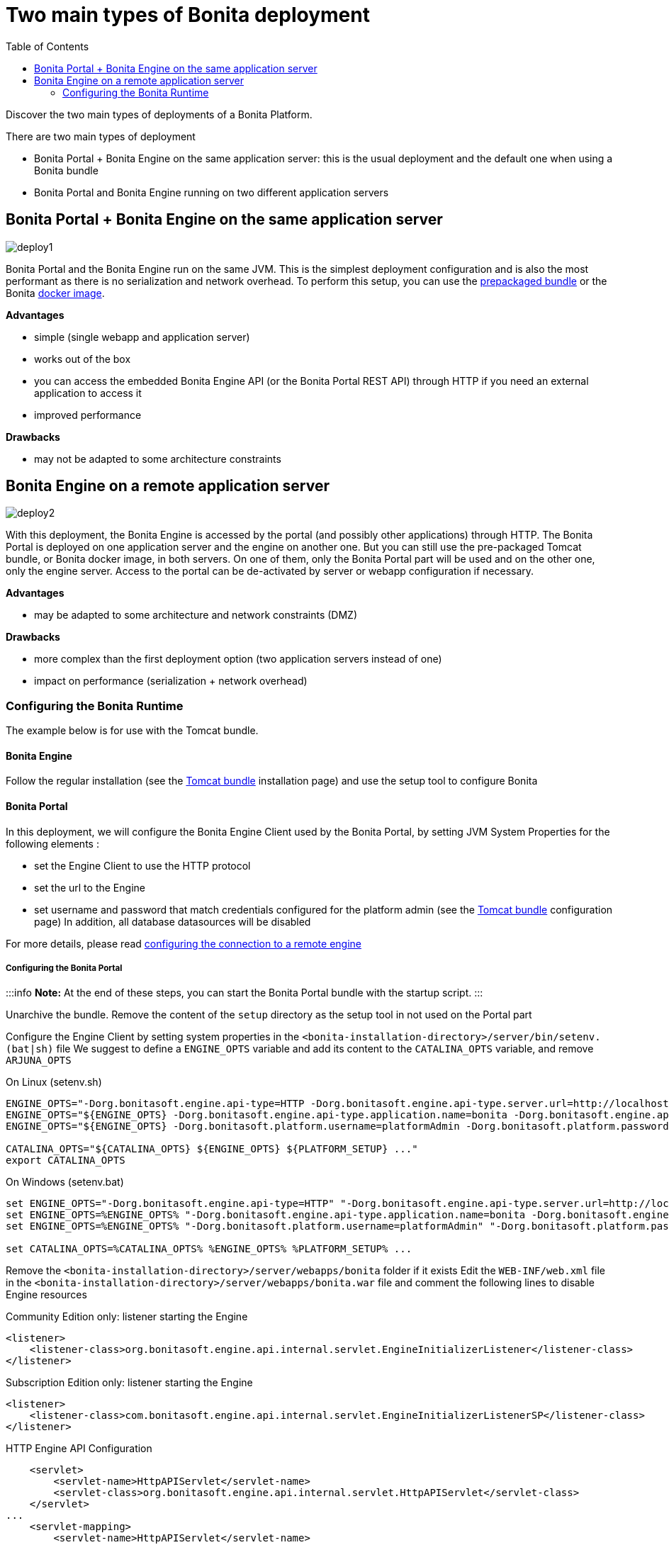 = Two main types of Bonita deployment
:toc:

Discover the two main types of deployments of a Bonita Platform.

There are two main types of deployment

* Bonita Portal + Bonita Engine on the same application server: this is the usual deployment and the default one when using a Bonita bundle
* Bonita Portal and Bonita Engine running on two different application servers

== Bonita Portal + Bonita Engine on the same application server

image::images/images-6_0/poss_deploy1.png[deploy1]

Bonita Portal and the Bonita Engine run on the same JVM.
This is the simplest deployment configuration and is also the most performant as there is no serialization and network overhead.
To perform this setup, you can use the xref:tomcat-bundle.adoc[prepackaged bundle] or the Bonita xref:bonita-docker-installation.adoc[docker image].

*Advantages*

* simple (single webapp and application server)
* works out of the box
* you can access the embedded Bonita Engine API (or the Bonita Portal REST API) through HTTP if you need an external application to access it
* improved performance

*Drawbacks*

* may not be adapted to some architecture constraints

== Bonita Engine on a remote application server

image::images/images-6_0/poss_deploy2.png[deploy2]

With this deployment, the Bonita Engine is accessed by the portal (and possibly other applications) through HTTP.
The Bonita Portal is deployed on one application server and the engine on another one.
But you can still use the pre-packaged Tomcat bundle, or Bonita docker image, in both servers.
On one of them, only the Bonita Portal part will be used and on the other one, only the engine server.
Access to the portal can be de-activated by server or webapp configuration if necessary.

*Advantages*

* may be adapted to some architecture and network constraints (DMZ)

*Drawbacks*

* more complex than the first deployment option (two application servers instead of one)
* impact on performance (serialization + network overhead)

=== Configuring the Bonita Runtime

The example below is for use with the Tomcat bundle.

==== Bonita Engine

Follow the regular installation (see the xref:tomcat-bundle.adoc[Tomcat bundle] installation page) and use the setup tool to configure Bonita

==== Bonita Portal

In this deployment, we will configure the Bonita Engine Client used by the Bonita Portal, by setting JVM System Properties for the following elements :

* set the Engine Client to use the HTTP protocol
* set the url to the Engine
* set username and password that match credentials configured for the platform admin (see the xref:tomcat-bundle.adoc[Tomcat bundle] configuration page) In addition, all database datasources will be disabled

For more details, please read link:configure-client-of-bonita-bpm-engine.md#client_config[configuring the connection to a remote engine]

===== Configuring the Bonita Portal

:::info  *Note:* At the end of these steps, you can start the Bonita Portal bundle with the startup script.
:::

Unarchive the bundle.
Remove the content of the `setup` directory as the setup tool in not used on the Portal part

Configure the Engine Client by setting system properties in the `<bonita-installation-directory>/server/bin/setenv.(bat|sh)` file We suggest to define a `ENGINE_OPTS` variable and add its content to the `CATALINA_OPTS` variable, and remove `ARJUNA_OPTS`

On Linux (setenv.sh)

----
ENGINE_OPTS="-Dorg.bonitasoft.engine.api-type=HTTP -Dorg.bonitasoft.engine.api-type.server.url=http://localhost:8080"
ENGINE_OPTS="${ENGINE_OPTS} -Dorg.bonitasoft.engine.api-type.application.name=bonita -Dorg.bonitasoft.engine.api-type.connections.max=20"
ENGINE_OPTS="${ENGINE_OPTS} -Dorg.bonitasoft.platform.username=platformAdmin -Dorg.bonitasoft.platform.password=platform"

CATALINA_OPTS="${CATALINA_OPTS} ${ENGINE_OPTS} ${PLATFORM_SETUP} ..."
export CATALINA_OPTS
----

On Windows (setenv.bat)

----
set ENGINE_OPTS="-Dorg.bonitasoft.engine.api-type=HTTP" "-Dorg.bonitasoft.engine.api-type.server.url=http://localhost:8080"
set ENGINE_OPTS=%ENGINE_OPTS% "-Dorg.bonitasoft.engine.api-type.application.name=bonita -Dorg.bonitasoft.engine.api-type.connections.max=20"
set ENGINE_OPTS=%ENGINE_OPTS% "-Dorg.bonitasoft.platform.username=platformAdmin" "-Dorg.bonitasoft.platform.password=platform"

set CATALINA_OPTS=%CATALINA_OPTS% %ENGINE_OPTS% %PLATFORM_SETUP% ...
----

Remove the `<bonita-installation-directory>/server/webapps/bonita` folder if it exists Edit the `WEB-INF/web.xml` file in the `<bonita-installation-directory>/server/webapps/bonita.war` file and comment the following lines to disable Engine resources

Community Edition only: listener starting the Engine

[source,xml]
----
<listener>
    <listener-class>org.bonitasoft.engine.api.internal.servlet.EngineInitializerListener</listener-class>
</listener>
----

Subscription Edition only: listener starting the Engine

[source,xml]
----
<listener>
    <listener-class>com.bonitasoft.engine.api.internal.servlet.EngineInitializerListenerSP</listener-class>
</listener>
----

HTTP Engine API Configuration

[source,xml]
----
    <servlet>
        <servlet-name>HttpAPIServlet</servlet-name>
        <servlet-class>org.bonitasoft.engine.api.internal.servlet.HttpAPIServlet</servlet-class>
    </servlet>
...
    <servlet-mapping>
        <servlet-name>HttpAPIServlet</servlet-name>
        <url-pattern>/serverAPI/*</url-pattern>
    </servlet-mapping>
----

Disable XA datasources managed by Arjuna by commenting or deleting the following line in the `<bonita-installation-directory>/server/conf/server.xml` file

[source,xml]
----
  <Listener className="org.jboss.narayana.tomcat.jta.TransactionLifecycleListener" />
----

Disable datasources managed by Tomcat by commenting or removing database resources declared in the in the `<bonita-installation-directory>/conf/Catalina/localhost/bonita.xml` file

You can now start the Bonita Portal bundle with the startup script.
